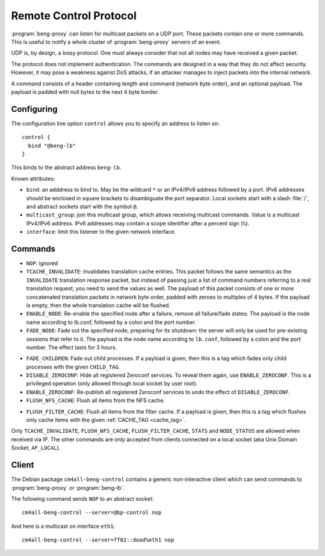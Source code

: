 .. _control:

Remote Control Protocol
=======================


:program:`beng-proxy` can listen for multicast packets on a UDP port. These
packets contain one or more commands. This is useful to notify a whole
cluster of :program:`beng-proxy` servers of an event.

UDP is, by design, a lossy protocol. One must always consider that not
all nodes may have received a given packet.

The protocol does not implement authentication. The commands are
designed in a way that they do not affect security. However, it may pose
a weakness against DoS attacks, if an attacker manages to inject packets
into the internal network.

A command consists of a header containing length and command (network
byte order), and an optional payload. The payload is padded with null
bytes to the next 4 byte border.


.. _config.control:

Configuring
-----------

The configuration line option ``control`` allows you to specify an
address to listen on::

   control {
     bind "@beng-lb"
   }

This binds to the abstract address ``beng-lb``.

Known attributes:

- ``bind``: an adddress to bind to. May be the wildcard ``*`` or an
  IPv4/IPv6 address followed by a port. IPv6 addresses should be
  enclosed in square brackets to disambiguate the port
  separator. Local sockets start with a slash :file:`/`, and abstract
  sockets start with the symbol ``@``.

- ``multicast_group``: join this multicast group, which allows
  receiving multicast commands. Value is a multicast IPv4/IPv6
  address.  IPv6 addresses may contain a scope identifier after a
  percent sign (``%``).

- ``interface``: limit this listener to the given network interface.


Commands
--------

- ``NOP``: ignored

- ``TCACHE_INVALIDATE``: Invalidates translation cache entries. This
  packet follows the same semantics as the ``INVALIDATE`` translation
  response packet, but instead of passing just a list of command
  numbers referring to a real translation request, you need to send
  the values as well. The payload of this packet consists of one or
  more concatenated translation packets in network byte order, padded
  with zeroes to multiples of 4 bytes. If the payload is empty, then
  the whole translation cache will be flushed.

- ``ENABLE_NODE``: Re-enable the specified node after a failure,
  remove all failure/fade states. The payload is the node name
  according to lb.conf, followed by a colon and the port number.

- ``FADE_NODE``: Fade out the specified node, preparing for its
  shutdown: the server will only be used for pre-existing sessions
  that refer to it. The payload is the node name according to
  ``lb.conf``, followed by a colon and the port number. The effect
  lasts for 3 hours.

.. _fade_children:

- ``FADE_CHILDREN``: Fade out child processes. If a payload is given,
  then this is a tag which fades only child processes with the given
  ``CHILD_TAG``.

- ``DISABLE_ZEROCONF``: Hide all registered Zeroconf services. To
  reveal them again, use ``ENABLE_ZEROCONF``. This is a privileged
  operation (only allowed through local socket by user root).

- ``ENABLE_ZEROCONF``: Re-publish all registered Zeroconf services to
  undo the effect of ``DISABLE_ZEROCONF``.

- ``FLUSH_NFS_CACHE``: Flush all items from the NFS cache.

.. _flush_filter_cache:

- ``FLUSH_FILTER_CACHE``: Flush all items from the filter cache.  If a
  payload is given, then this is a tag which flushes only cache items
  with the given :ref:`CACHE_TAG <cache_tag>`.

Only ``TCACHE_INVALIDATE``, ``FLUSH_NFS_CACHE``,
``FLUSH_FILTER_CACHE``, ``STATS`` and ``NODE_STATUS`` are allowed when
received via IP. The other commands are only accepted from clients
connected on a local socket (aka Unix Domain Socket, ``AF_LOCAL``).


Client
------

The Debian package ``cm4all-beng-control`` contains a generic
non-interactive client which can send commands to
:program:`beng-proxy` or :program:`beng-lb`.

The following command sends ``NOP`` to an abstract socket::

   cm4all-beng-control --server=@bp-control nop

And here is a multicast on interface ``eth1``::

   cm4all-beng-control --server=ff02::dead%eth1 nop
